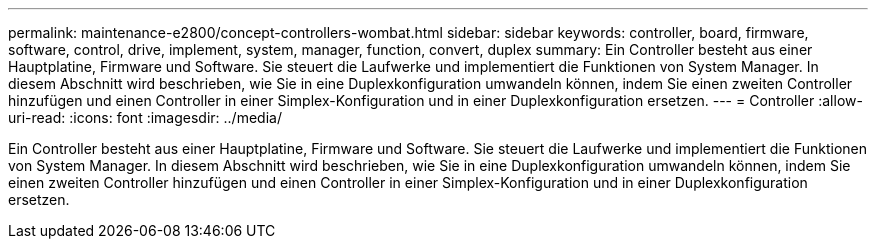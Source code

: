 ---
permalink: maintenance-e2800/concept-controllers-wombat.html 
sidebar: sidebar 
keywords: controller, board, firmware, software, control, drive, implement, system, manager, function, convert, duplex 
summary: Ein Controller besteht aus einer Hauptplatine, Firmware und Software. Sie steuert die Laufwerke und implementiert die Funktionen von System Manager. In diesem Abschnitt wird beschrieben, wie Sie in eine Duplexkonfiguration umwandeln können, indem Sie einen zweiten Controller hinzufügen und einen Controller in einer Simplex-Konfiguration und in einer Duplexkonfiguration ersetzen. 
---
= Controller
:allow-uri-read: 
:icons: font
:imagesdir: ../media/


[role="lead"]
Ein Controller besteht aus einer Hauptplatine, Firmware und Software. Sie steuert die Laufwerke und implementiert die Funktionen von System Manager. In diesem Abschnitt wird beschrieben, wie Sie in eine Duplexkonfiguration umwandeln können, indem Sie einen zweiten Controller hinzufügen und einen Controller in einer Simplex-Konfiguration und in einer Duplexkonfiguration ersetzen.

